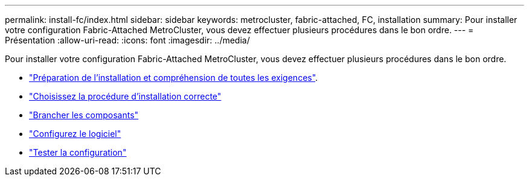 ---
permalink: install-fc/index.html 
sidebar: sidebar 
keywords: metrocluster, fabric-attached, FC, installation 
summary: Pour installer votre configuration Fabric-Attached MetroCluster, vous devez effectuer plusieurs procédures dans le bon ordre. 
---
= Présentation
:allow-uri-read: 
:icons: font
:imagesdir: ../media/


[role="lead"]
Pour installer votre configuration Fabric-Attached MetroCluster, vous devez effectuer plusieurs procédures dans le bon ordre.

* link:../install-fc/concept_considerations_differences.html["Préparation de l'installation et compréhension de toutes les exigences"].
* link:../install-fc/concept_choosing_the_correct_installation_procedure_for_your_configuration_mcc_install.html["Choisissez la procédure d'installation correcte"]
* link:../install-fc/task_configure_the_mcc_hardware_components_fabric.html["Brancher les composants"]
* link:../install-fc/concept_configure_the_mcc_software_in_ontap.html["Configurez le logiciel"]
* link:../install-fc/task_test_the_mcc_configuration.html["Tester la configuration"]

